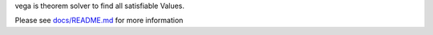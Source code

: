 vega is theorem solver to find all satisfiable Values.

Please see `docs/README.md <https://github.com/K-atc/vega-solver/blob/master/docs/README.md>`_ for more information
